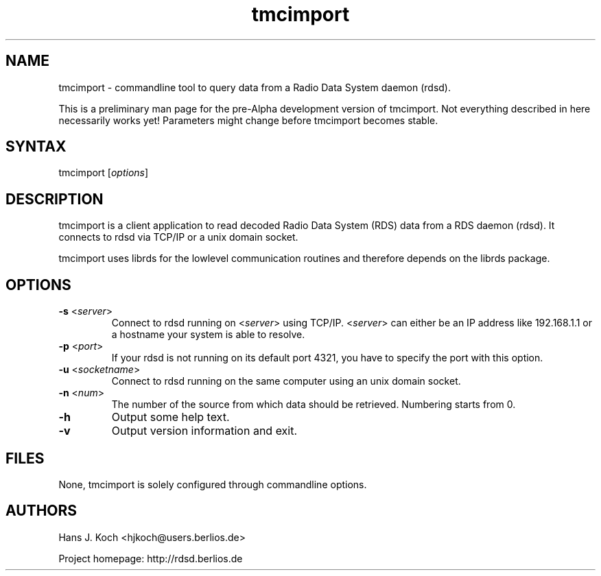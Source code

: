 .TH "tmcimport" "1" "0.1.0" "Hans J. Koch" "Radio Data System data logging program"
.SH "NAME"
.LP 
tmcimport \- commandline tool to query data from a Radio Data System
daemon (rdsd).

This is a preliminary man page for the pre\-Alpha
development version of tmcimport. Not everything described
in here necessarily works yet! Parameters might change
before tmcimport becomes stable.
.SH "SYNTAX"
.LP 
tmcimport [\fIoptions\fP]

.SH "DESCRIPTION"
.LP 
tmcimport is a client application to read decoded
Radio Data System (RDS) data from a RDS daemon (rdsd).
It connects to rdsd via TCP/IP or a unix domain socket.
.LP 
tmcimport uses librds for the lowlevel communication routines
and therefore depends on the librds package.

.SH "OPTIONS"
.LP 
.TP 
\fB\-s\fR <\fIserver\fP>
Connect to rdsd running on <\fIserver\fP> using TCP/IP.
<\fIserver\fP> can either be an IP address like 192.168.1.1 
or a hostname your system is able to resolve.
.TP 
\fB\-p\fR <\fIport\fP>
If your rdsd is not running on its default port 4321, you have to 
specify the port with this option.
.TP 
\fB\-u\fR <\fIsocketname\fP>
Connect to rdsd running on the same computer using an unix domain socket.
.TP 
\fB\-n\fR <\fInum\fP>
The number of the source from which data should be retrieved. Numbering
starts from 0.

.TP 
\fB\-h\fR
Output some help text.
.TP 
\fB\-v\fR
Output version information and exit.
.SH "FILES"
.LP 
None, tmcimport is solely configured through commandline options.

.SH "AUTHORS"
.LP 
Hans J. Koch <hjkoch@users.berlios.de>
.LP 
Project homepage: http://rdsd.berlios.de

